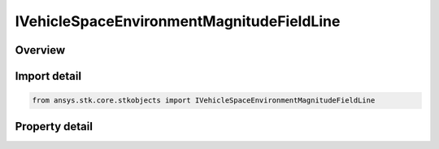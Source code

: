 IVehicleSpaceEnvironmentMagnitudeFieldLine
==========================================

.. py:class:: ansys.stk.core.stkobjects.IVehicleSpaceEnvironmentMagnitudeFieldLine

   object
   
   Graphics settings for showing magnetic field line.

.. py:currentmodule:: IVehicleSpaceEnvironmentMagnitudeFieldLine

Overview
--------

.. tab-set::

    .. tab-item:: Properties
        
        .. list-table::
            :header-rows: 0
            :widths: auto

            * - :py:attr:`~ansys.stk.core.stkobjects.IVehicleSpaceEnvironmentMagnitudeFieldLine.is_2d_visible`
              - Flag to show magnetic field line.
            * - :py:attr:`~ansys.stk.core.stkobjects.IVehicleSpaceEnvironmentMagnitudeFieldLine.is_3d_visible`
              - Flag to show magnetic field line.
            * - :py:attr:`~ansys.stk.core.stkobjects.IVehicleSpaceEnvironmentMagnitudeFieldLine.color`
              - Magnetic field line color.
            * - :py:attr:`~ansys.stk.core.stkobjects.IVehicleSpaceEnvironmentMagnitudeFieldLine.line_style`
              - Magnetic field line style.
            * - :py:attr:`~ansys.stk.core.stkobjects.IVehicleSpaceEnvironmentMagnitudeFieldLine.line_width`
              - Magnetic field line width.
            * - :py:attr:`~ansys.stk.core.stkobjects.IVehicleSpaceEnvironmentMagnitudeFieldLine.label_visible`
              - Is the L-shell label visible?


Import detail
-------------

.. code-block:: python

    from ansys.stk.core.stkobjects import IVehicleSpaceEnvironmentMagnitudeFieldLine


Property detail
---------------

.. py:property:: is_2d_visible
    :canonical: ansys.stk.core.stkobjects.IVehicleSpaceEnvironmentMagnitudeFieldLine.is_2d_visible
    :type: bool

    Flag to show magnetic field line.

.. py:property:: is_3d_visible
    :canonical: ansys.stk.core.stkobjects.IVehicleSpaceEnvironmentMagnitudeFieldLine.is_3d_visible
    :type: bool

    Flag to show magnetic field line.

.. py:property:: color
    :canonical: ansys.stk.core.stkobjects.IVehicleSpaceEnvironmentMagnitudeFieldLine.color
    :type: agcolor.Color

    Magnetic field line color.

.. py:property:: line_style
    :canonical: ansys.stk.core.stkobjects.IVehicleSpaceEnvironmentMagnitudeFieldLine.line_style
    :type: LINE_STYLE

    Magnetic field line style.

.. py:property:: line_width
    :canonical: ansys.stk.core.stkobjects.IVehicleSpaceEnvironmentMagnitudeFieldLine.line_width
    :type: LINE_WIDTH

    Magnetic field line width.

.. py:property:: label_visible
    :canonical: ansys.stk.core.stkobjects.IVehicleSpaceEnvironmentMagnitudeFieldLine.label_visible
    :type: bool

    Is the L-shell label visible?


